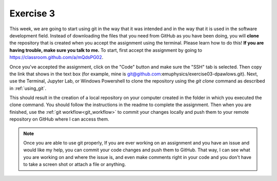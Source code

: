 Exercise 3
==========

This week, we are going to start using git in the way that 
it was intended and in the way that it is used in the software development
field. Instead of downloading the files
that you need from GitHub as you have been doing, you will **clone** the
repository that is created when you accept the assignment using the terminal. Please 
learn how to do this! **If you are having trouble, make sure you talk to me.** 
To start, first accept the assignment by going to
`<https://classroom.github.com/a/mQdsPG02>`_.

Once you've accepted the assignment, click on the "Code"
button and make sure the "SSH" tab is selected. Then 
copy the link that shows in the text box (for example, mine is 
git@github.com:emuphysics/exercise03-dpawlows.git). Next,
use the Terminal, Jupyter Lab, or Windows Powershell to clone the
repository using the `git clone` command as described in
:ref:`using_git`.

This should result in the creation of a local repository
on your computer created in the folder in which you executed the clone 
command. You should follow the instructions
in the readme to complete the assignment. Then when you
are finished, use the :ref:`git workflow<git_workflow>` to commit your changes
locally and push them to your remote repository on GitHub
where I can access them.

.. note:: Once you are able to use git properly, 
          If you are ever working on an assignment and you have
          an issue and would like my help, you can commit your code 
          changes and push them to
          GitHub. That way, I can
          see what you are working on and where the issue is, and
          even make comments right in your code and you don't have to 
          take a screen shot or attach a file or anything. 
